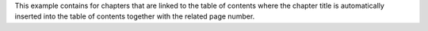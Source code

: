This example contains for chapters that are linked to the table of contents
where the chapter title is automatically inserted into the table of contents together
with the related page number.
